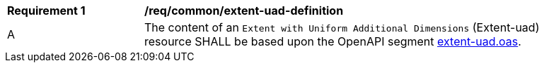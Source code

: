 [[req_extent-uad-definition]]
[width="90%",cols="2,6a"]
|===
^|*Requirement {counter:req-id}* |*/req/common/extent-uad-definition* 
^|A |The content of an `Extent with Uniform Additional Dimensions` (Extent-uad) resource SHALL be based upon the OpenAPI segment  link:https://github.com/opengeospatial/ogcapi-common/tree/master/api_modules/extent-uad/schemas/extent-uad.json[extent-uad.oas].
|===
